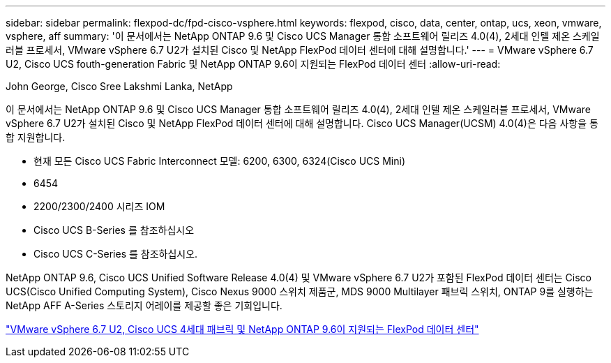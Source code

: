---
sidebar: sidebar 
permalink: flexpod-dc/fpd-cisco-vsphere.html 
keywords: flexpod, cisco, data, center, ontap, ucs, xeon, vmware, vsphere, aff 
summary: '이 문서에서는 NetApp ONTAP 9.6 및 Cisco UCS Manager 통합 소프트웨어 릴리즈 4.0(4), 2세대 인텔 제온 스케일러블 프로세서, VMware vSphere 6.7 U2가 설치된 Cisco 및 NetApp FlexPod 데이터 센터에 대해 설명합니다.' 
---
= VMware vSphere 6.7 U2, Cisco UCS fouth-generation Fabric 및 NetApp ONTAP 9.6이 지원되는 FlexPod 데이터 센터
:allow-uri-read: 


John George, Cisco Sree Lakshmi Lanka, NetApp

이 문서에서는 NetApp ONTAP 9.6 및 Cisco UCS Manager 통합 소프트웨어 릴리즈 4.0(4), 2세대 인텔 제온 스케일러블 프로세서, VMware vSphere 6.7 U2가 설치된 Cisco 및 NetApp FlexPod 데이터 센터에 대해 설명합니다. Cisco UCS Manager(UCSM) 4.0(4)은 다음 사항을 통합 지원합니다.

* 현재 모든 Cisco UCS Fabric Interconnect 모델: 6200, 6300, 6324(Cisco UCS Mini)
* 6454
* 2200/2300/2400 시리즈 IOM
* Cisco UCS B-Series 를 참조하십시오
* Cisco UCS C-Series 를 참조하십시오.


NetApp ONTAP 9.6, Cisco UCS Unified Software Release 4.0(4) 및 VMware vSphere 6.7 U2가 포함된 FlexPod 데이터 센터는 Cisco UCS(Cisco Unified Computing System), Cisco Nexus 9000 스위치 제품군, MDS 9000 Multilayer 패브릭 스위치, ONTAP 9를 실행하는 NetApp AFF A-Series 스토리지 어레이를 제공할 좋은 기회입니다.

link:https://www.cisco.com/c/en/us/td/docs/unified_computing/ucs/UCS_CVDs/flexpod_datacenter_vmware_netappaffa_u2.html["VMware vSphere 6.7 U2, Cisco UCS 4세대 패브릭 및 NetApp ONTAP 9.6이 지원되는 FlexPod 데이터 센터"^]
